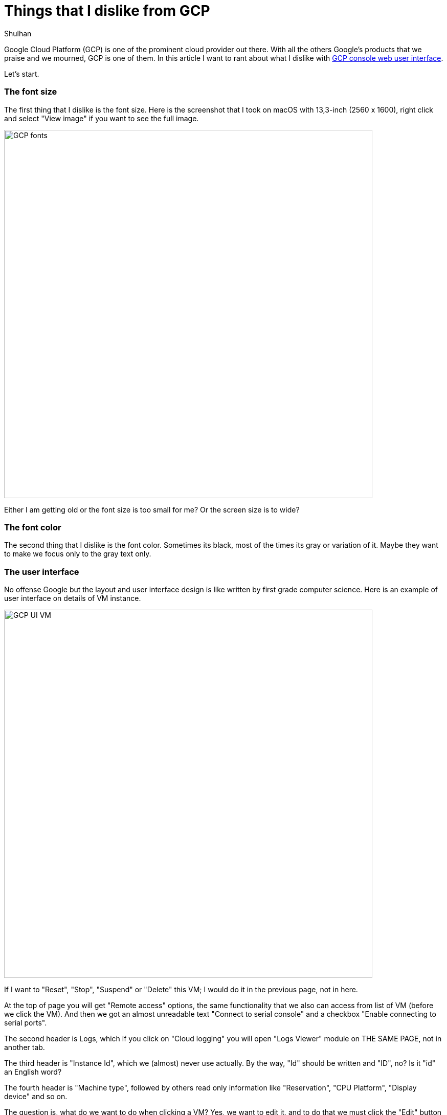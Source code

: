 = Things that I dislike from GCP
:author: Shulhan
:date: 25 September 2020

Google Cloud Platform (GCP) is one of the prominent cloud provider out there.
With all the others Google's products that we praise and we mourned, GCP is
one of them.
In this article I want to rant about what I dislike with
https://console.cloud.google.com[GCP console web user interface].

Let's start.


=== The font size

The first thing that I dislike is the font size.
Here is the screenshot that I took on macOS with 13,3-inch (2560 x 1600),
right click and select "View image" if you want to see the full image.

image:GCP_fonts.png[width=720]

Either I am getting old or the font size is too small for me? Or the
screen size is to wide?


=== The font color

The second thing that I dislike is the font color.
Sometimes its black, most of the times its gray or variation of it.
Maybe they want to make we focus only to the gray text only.


=== The user interface

No offense Google but the layout and user interface design is like written by
first grade computer science.
Here is an example of user interface on details of VM instance.

image:GCP_UI_VM.png[width=720]

If I want to "Reset", "Stop", "Suspend" or "Delete" this VM; I would do it in
the previous page, not in here.

At the top of page you will get "Remote access" options, the same
functionality that we also can access from list of VM (before we click the
VM).
And then we got an almost unreadable text "Connect to serial console" and a
checkbox "Enable connecting to serial ports".

The second header is Logs, which if you click on "Cloud logging" you will open
"Logs Viewer" module on THE SAME PAGE, not in another tab.

The third header is "Instance Id", which we (almost) never use actually.
By the way, "Id" should be written and "ID", no? Is it "id" an English word?

The fourth header is "Machine type", followed by others read only information
like "Reservation", "CPU Platform", "Display device" and so on.

The question is, what do we want to do when clicking a VM?
Yes, we want to edit it, and to do that we must click the "Edit" button at the
top.

After we click the "Edit" button the top page is still showing the read-only
information, as the same as previous page.
If you think this is not annoying, then you should stop reading here.


===  We can not edit instance name, once it has created

Once you have create an object like a compute instance, disk, or many other
instances that have name; you can not rename it again later.


===  The logging agent

Scenario #1: you want to centralize logging all your VM/SQL into Logs Viewer.

First step, you must install logging agent into each VM (last time I check, it
is not installed by default).

[blockquote]
When installing the Logging agent, a minimum of 250 MiB memory is required,
but 1 GiB is recommended.

Unfortunately, logging agent only support a Redhat derivate, Debian
derivate, SuSe, and Windows; other than that you must install it from the
source.
The source is not `google-fluentd` but the original `fluentd` from Ruby gem
with additional extension `fluent-plugin-google-cloud`.

Second step, you must add manual configuration and test if its works.

Scenario #2: you want to forward only log with level above warning to
Mattermost/Slack.

First, we must create a "Sink" that forward the filtered logs into a Cloud
Pub/Sub.

Second, we must create a Cloud function to consume the Pub/Sub and forward it
to Mattermost/Slack.

At the end you realize, the logging agent is storing syslog with severity
field, so you did not receive any error on Mattermost/Slack.


===  The monitoring agent

The monitoring agent is an application that send additional metrics to GCP, so
we will get additional information in "Metrics explorer".
Just like the logging agent, this one maybe not installed by default, and only
works on specific Linux distro.


===  The IAM user and SSH keys

By design, each IAM user with level Owner will have their user account on each
VM automatically.
Also by design, each SSH key added to VM will be added as sudoers.

Imagine the scenario where one of your employees is resigned and they have SSH
keys in more than two machines.
You must have to manually remove the SSH keys one by one on each VM.

If we compared this to AWS, managing user and SSH keys on AWS is a lot easier.
AWS also have key rotate recommendation, for example after one year, AWS will
mark the key as "warning" and suggest you to replace it.
None of this practice available on GCP.

--

This list of dislike will be keep growing and updating... Stay updated.
